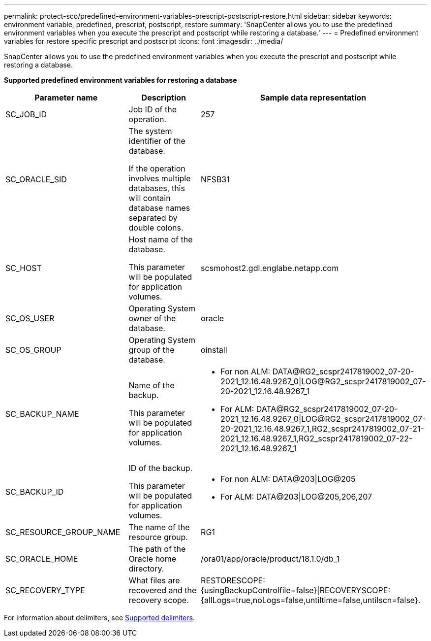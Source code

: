 ---
permalink: protect-sco/predefined-environment-variables-prescript-postscript-restore.html
sidebar: sidebar
keywords: environment variable, predefined, prescript, postscript, restore
summary: 'SnapCenter allows you to use the predefined environment variables when you execute the prescript and postscript while restoring a database.'
---
= Predefined environment variables for restore specific prescript and postscript
:icons: font
:imagesdir: ../media/

[.lead]
SnapCenter allows you to use the predefined environment variables when you execute the prescript and postscript while restoring a database.

*Supported predefined environment variables for restoring a database*

|===
| Parameter name | Description | Sample data representation

a|
SC_JOB_ID
a|
Job ID of the operation.
a|
257
a|
SC_ORACLE_SID
a|
The system identifier of the database.

If the operation involves multiple databases, this will contain database names separated by double colons.
a|
NFSB31
a|
SC_HOST
a|
Host name of the database.

This parameter will be populated for application volumes.
a|
scsmohost2.gdl.englabe.netapp.com
a|
SC_OS_USER
a|
Operating System owner of the database.
a|
oracle
a|
SC_OS_GROUP
a|
Operating System group of the database.
a|
oinstall
a|
SC_BACKUP_NAME
a|
Name of the backup.

This parameter will be populated for application volumes.
a|
* For non ALM: DATA@RG2_scspr2417819002_07-20-2021_12.16.48.9267_0\|LOG@RG2_scspr2417819002_07-20-2021_12.16.48.9267_1
* For ALM: DATA@RG2_scspr2417819002_07-20-2021_12.16.48.9267_0\|LOG@RG2_scspr2417819002_07-20-2021_12.16.48.9267_1,RG2_scspr2417819002_07-21-2021_12.16.48.9267_1,RG2_scspr2417819002_07-22-2021_12.16.48.9267_1
a|
SC_BACKUP_ID
a|
ID of the backup.

This parameter will be populated for application volumes.
a|
* For non ALM: DATA@203\|LOG@205
* For ALM: DATA@203\|LOG@205,206,207
a|
SC_RESOURCE_GROUP_NAME
a|
The name of the resource group.
a|
RG1
a|
SC_ORACLE_HOME
a|
The path of the Oracle home directory.
a|
/ora01/app/oracle/product/18.1.0/db_1
a|
SC_RECOVERY_TYPE
a|
What files are recovered and the recovery scope.
a|
RESTORESCOPE:{usingBackupControlfile=false}\|RECOVERYSCOPE:{allLogs=true,noLogs=false,untiltime=false,untilscn=false}.
|===

For information about delimiters, see link:../protect-sco/predefined-environment-variables-prescript-postscript-backup.html#supported-delimiters[Supported delimiters^].
